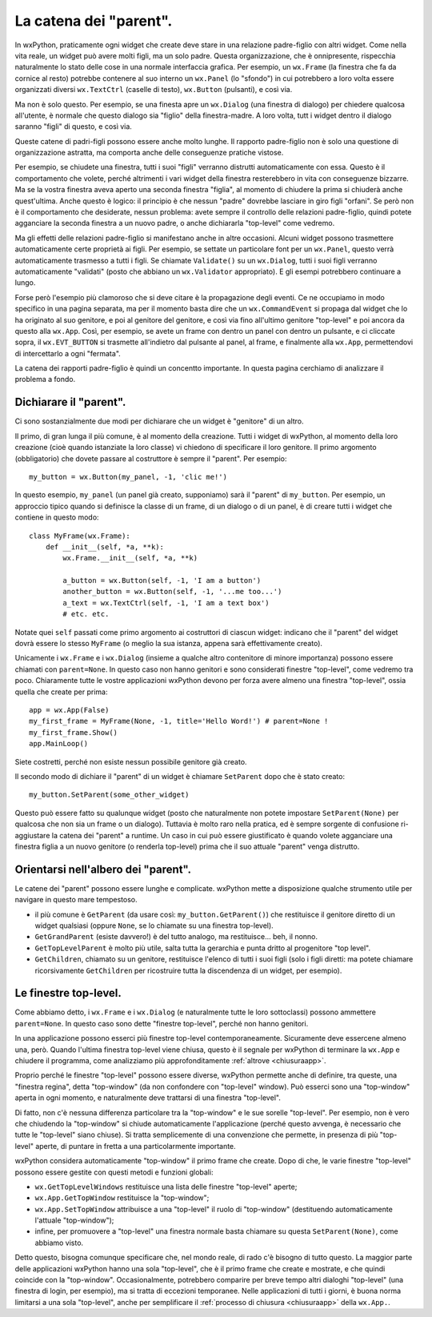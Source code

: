 .. _catenaparent:

.. index:: widget parent, widget figli
   
La catena dei "parent".
=======================

In wxPython, praticamente ogni widget che create deve stare in una relazione padre-figlio con altri widget. Come nella vita reale, un widget può avere molti figli, ma un solo padre. Questa organizzazione, che è onnipresente, rispecchia naturalmente lo stato delle cose in una normale interfaccia grafica. Per esempio, un ``wx.Frame`` (la finestra che fa da cornice al resto) potrebbe contenere al suo interno un ``wx.Panel`` (lo "sfondo") in cui potrebbero a loro volta essere organizzati diversi ``wx.TextCtrl`` (caselle di testo), ``wx.Button`` (pulsanti), e così via. 

Ma non è solo questo. Per esempio, se una finesta apre un ``wx.Dialog`` (una finestra di dialogo) per chiedere qualcosa all'utente, è normale che questo dialogo sia "figlio" della finestra-madre. A loro volta, tutt i widget dentro il dialogo saranno "figli" di questo, e così via. 

Queste catene di padri-figli possono essere anche molto lunghe. Il rapporto padre-figlio non è solo una questione di organizzazione astratta, ma comporta anche delle conseguenze pratiche vistose. 

Per esempio, se chiudete una finestra, tutti i suoi "figli" verranno distrutti automaticamente con essa. Questo è il comportamento che volete, perché altrimenti i vari widget della finestra resterebbero in vita con conseguenze bizzarre. Ma se la vostra finestra aveva aperto una seconda finestra "figlia", al momento di chiudere la prima si chiuderà anche quest'ultima. Anche questo è logico: il principio è che nessun "padre" dovrebbe lasciare in giro figli "orfani". Se però non è il comportamento che desiderate, nessun problema: avete sempre il controllo delle relazioni padre-figlio, quindi potete agganciare la seconda finestra a un nuovo padre, o anche dichiararla "top-level" come vedremo. 

Ma gli effetti delle relazioni padre-figlio si manifestano anche in altre occasioni. Alcuni widget possono trasmettere automaticamente certe proprietà ai figli. Per esempio, se settate un particolare font per un ``wx.Panel``, questo verrà automaticamente trasmesso a tutti i figli. Se chiamate ``Validate()`` su un ``wx.Dialog``, tutti i suoi figli verranno automaticamente "validati" (posto che abbiano un ``wx.Validator`` appropriato). E gli esempi potrebbero continuare a lungo. 

.. todo:: una pagina per la propagazione degli eventi.

Forse però l'esempio più clamoroso che si deve citare è la propagazione degli eventi. Ce ne occupiamo in modo specifico in una pagina separata, ma per il momento basta dire che un ``wx.CommandEvent`` si propaga dal widget che lo ha originato al suo genitore, e poi al genitore del genitore, e così via fino all'ultimo genitore "top-level" e poi ancora da questo alla ``wx.App``. Così, per esempio, se avete un frame con dentro un panel con dentro un pulsante, e ci cliccate sopra, il ``wx.EVT_BUTTON`` si trasmette all'indietro dal pulsante al panel, al frame, e finalmente alla ``wx.App``, permettendovi di intercettarlo a ogni "fermata".

La catena dei rapporti padre-figlio è quindi un concentto importante. In questa pagina cerchiamo di analizzare il problema a fondo.

.. index::
   single: wx.Window; SetParent()
   
Dichiarare il "parent".
-----------------------

Ci sono sostanzialmente due modi per dichiarare che un widget è "genitore" di un altro. 

Il primo, di gran lunga il più comune, è al momento della creazione. Tutti i widget di wxPython, al momento della loro creazione (cioè quando istanziate la loro classe) vi chiedono di specificare il loro genitore. Il primo argomento (obbligatorio) che dovete passare al costruttore è sempre il "parent". Per esempio::

    my_button = wx.Button(my_panel, -1, 'clic me!')
    
In questo esempio, ``my_panel`` (un panel già creato, supponiamo) sarà il "parent" di ``my_button``. Per esempio, un approccio tipico quando si definisce la classe di un frame, di un dialogo o di un panel, è di creare tutti i widget che contiene in questo modo::

    class MyFrame(wx.Frame):
        def __init__(self, *a, **k):
            wx.Frame.__init__(self, *a, **k)
            
            a_button = wx.Button(self, -1, 'I am a button')
            another_button = wx.Button(self, -1, '...me too...')
            a_text = wx.TextCtrl(self, -1, 'I am a text box')
            # etc. etc.
            
Notate quei ``self`` passati come primo argomento ai costruttori di ciascun widget: indicano che il "parent" del widget dovrà essere lo stesso ``MyFrame`` (o meglio la sua istanza, appena sarà effettivamente creato). 

Unicamente i ``wx.Frame`` e i ``wx.Dialog`` (insieme a qualche altro contenitore di minore importanza) possono essere chiamati con ``parent=None``. In questo caso non hanno genitori e sono considerati finestre "top-level", come vedremo tra poco. Chiaramente tutte le vostre applicazioni wxPython devono per forza avere almeno una finestra "top-level", ossia quella che create per prima:: 

    app = wx.App(False)
    my_first_frame = MyFrame(None, -1, title='Hello Word!') # parent=None !
    my_first_frame.Show()
    app.MainLoop()
    
Siete costretti, perché non esiste nessun possibile genitore già creato. 

Il secondo modo di dichiare il "parent" di un widget è chiamare ``SetParent`` dopo che è stato creato::

    my_button.SetParent(some_other_widget)
    
Questo può essere fatto su qualunque widget (posto che naturalmente non potete impostare ``SetParent(None)`` per qualcosa che non sia un frame o un dialogo). Tuttavia è molto raro nella pratica, ed è sempre sorgente di confusione ri-aggiustare la catena dei "parent" a runtime. Un caso in cui può essere giustificato è quando volete agganciare una finestra figlia a un nuovo genitore (o renderla top-level) prima che il suo attuale "parent" venga distrutto. 

.. index::
   single: wx.Window; GetGrandParent()
   single: wx.Window; GetTopLevelParent()
   single: wx.Window; GetChildren()
   
Orientarsi nell'albero dei "parent". 
------------------------------------

Le catene dei "parent" possono essere lunghe e complicate. wxPython mette a disposizione qualche strumento utile per navigare in questo mare tempestoso.

* il più comune è ``GetParent`` (da usare così: ``my_button.GetParent()``) che restituisce il genitore diretto di un widget qualsiasi (oppure ``None``, se lo chiamate su una finestra top-level).

* ``GetGrandParent`` (esiste davvero!) è del tutto analogo, ma restituisce... beh, il nonno. 

* ``GetTopLevelParent`` è molto più utile, salta tutta la gerarchia e punta dritto al progenitore "top level".

* ``GetChildren``, chiamato su un genitore, restituisce l'elenco di tutti i suoi figli (solo i figli diretti: ma potete chiamare ricorsivamente ``GetChildren`` per ricostruire tutta la discendenza di un widget, per esempio). 

.. _finestre_toplevel:

.. index::
   single: top-level, finestre
   single: wx; GetTopLevelWindows()
   single: wx.App; GetTopWindow()
   single: wx.App; SetTopWindow()
   
Le finestre top-level.
----------------------

Come abbiamo detto, i ``wx.Frame`` e i ``wx.Dialog`` (e naturalmente tutte le loro sottoclassi) possono ammettere ``parent=None``. In questo caso sono dette "finestre top-level", perché non hanno genitori. 

In una applicazione possono esserci più finestre top-level contemporaneamente. Sicuramente deve essercene almeno una, però. Quando l'ultima finestra top-level viene chiusa, questo è il segnale per wxPython di terminare la ``wx.App`` e chiudere il programma, come analizziamo più approfonditamente :ref:`altrove <chiusuraapp>`. 

Proprio perché le finestre "top-level" possono essere diverse, wxPython permette anche di definire, tra queste, una "finestra regina", detta "top-window" (da non confondere con "top-level" window). Può esserci sono una "top-window" aperta in ogni momento, e naturalmente deve trattarsi di una finestra "top-level". 

Di fatto, non c'è nessuna differenza particolare tra la "top-window" e le sue sorelle "top-level". Per esempio, non è vero che chiudendo la "top-window" si chiude automaticamente l'applicazione (perché questo avvenga, è necessario che tutte le "top-level" siano chiuse). Si tratta semplicemente di una convenzione che permette, in presenza di più "top-level" aperte, di puntare in fretta a una particolarmente importante. 

wxPython considera automaticamente "top-window" il primo frame che create. Dopo di che, le varie finestre "top-level" possono essere gestite con questi metodi e funzioni globali:

* ``wx.GetTopLevelWindows`` restituisce una lista delle finestre "top-level" aperte;

* ``wx.App.GetTopWindow`` restituisce la "top-window";

* ``wx.App.SetTopWindow`` attribuisce a una "top-level" il ruolo di "top-window" (destituendo automaticamente l'attuale "top-window");

* infine, per promuovere a "top-level" una finestra normale basta chiamare su questa ``SetParent(None)``, come abbiamo visto.

Detto questo, bisogna comunque specificare che, nel mondo reale, di rado c'è bisogno di tutto questo. La maggior parte delle applicazioni wxPython hanno una sola "top-level", che è il primo frame che create e mostrate, e che quindi coincide con la "top-window". Occasionalmente, potrebbero comparire per breve tempo altri dialoghi "top-level" (una finestra di login, per esempio), ma si tratta di eccezioni temporanee. Nelle applicazioni di tutti i giorni, è buona norma limitarsi a una sola "top-level", anche per semplificare il :ref:`processo di chiusura <chiusuraapp>` della ``wx.App.``.


